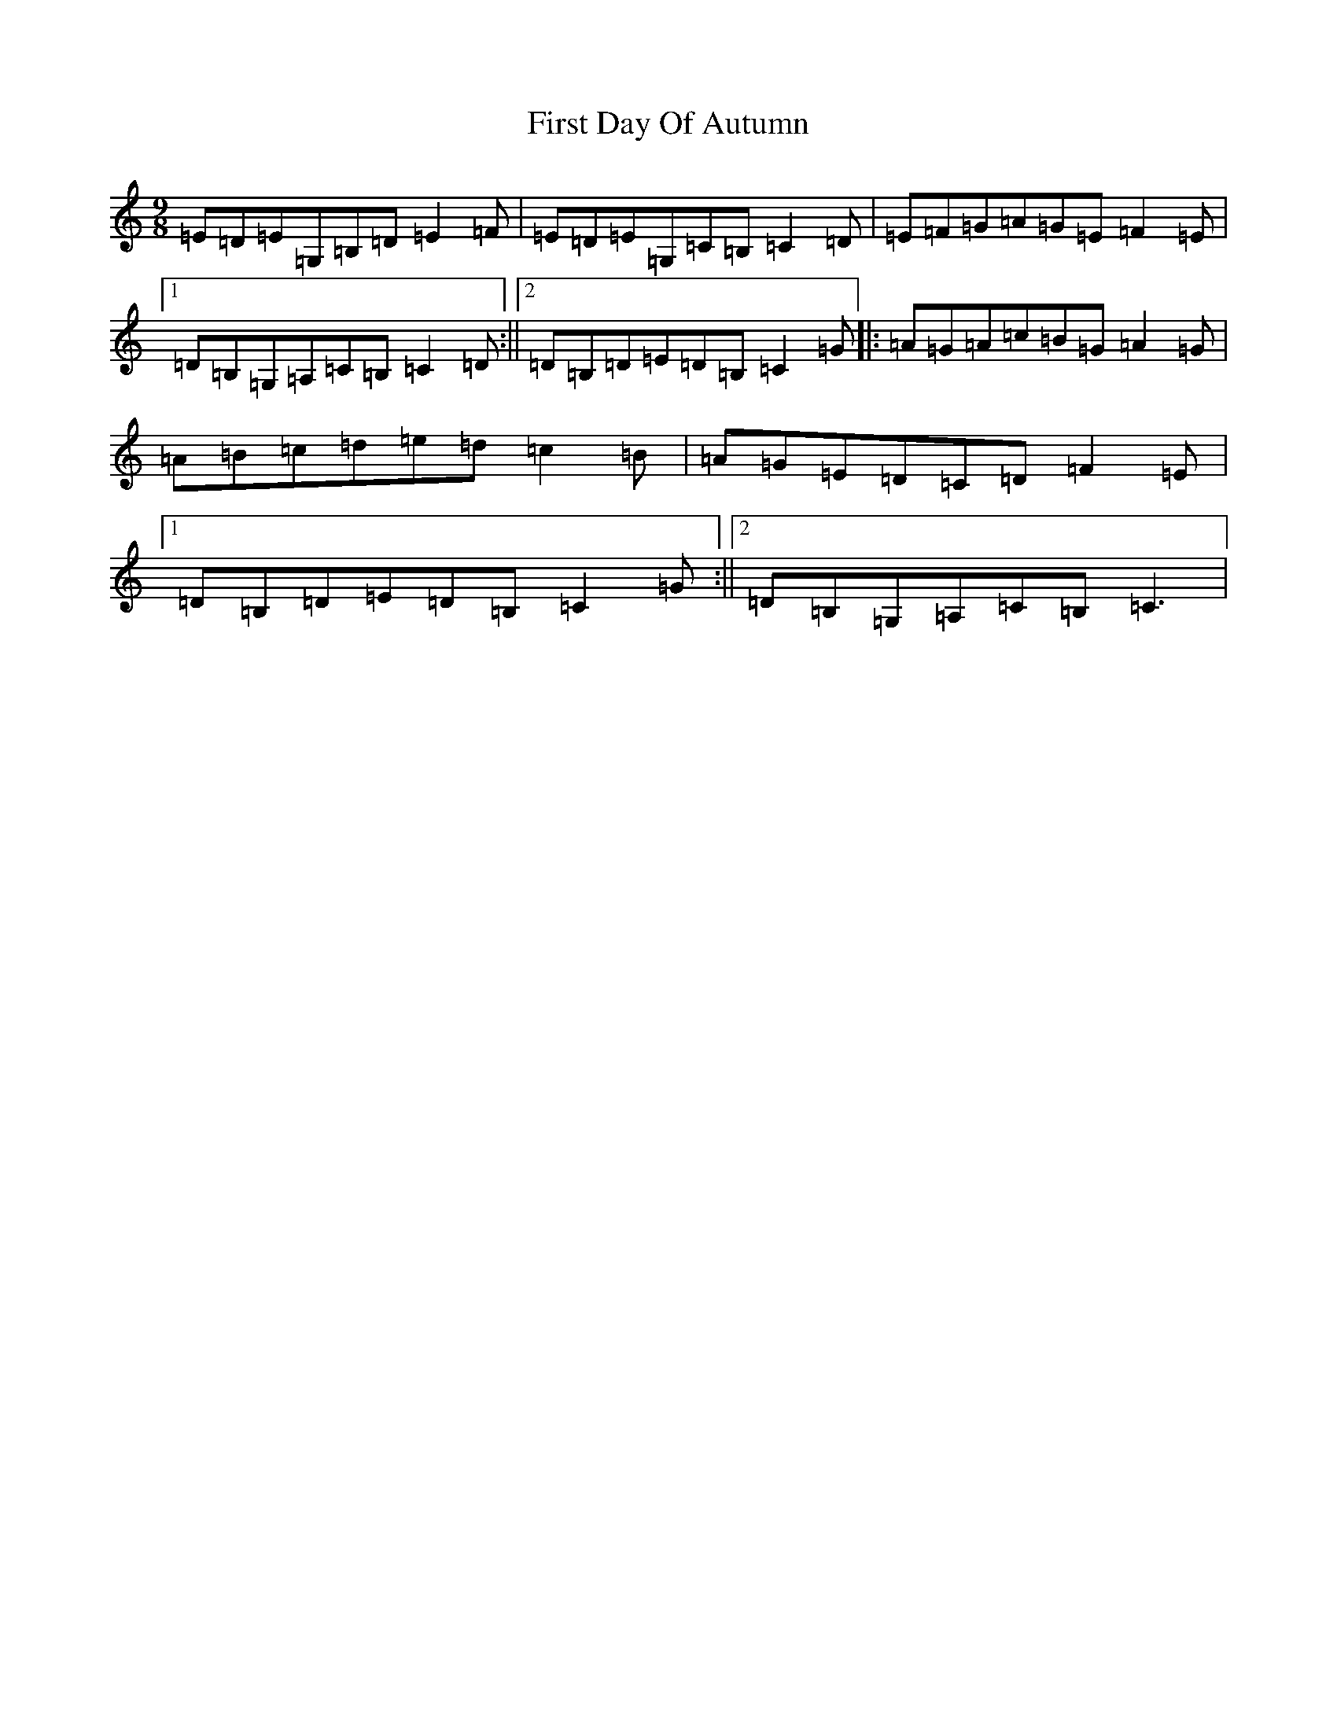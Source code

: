 X: 6819
T: First Day Of Autumn
S: https://thesession.org/tunes/6441#setting6441
R: slip jig
M:9/8
L:1/8
K: C Major
=E=D=E=G,=B,=D=E2=F|=E=D=E=G,=C=B,=C2=D|=E=F=G=A=G=E=F2=E|1=D=B,=G,=A,=C=B,=C2=D:||2=D=B,=D=E=D=B,=C2=G|:=A=G=A=c=B=G=A2=G|=A=B=c=d=e=d=c2=B|=A=G=E=D=C=D=F2=E|1=D=B,=D=E=D=B,=C2=G:||2=D=B,=G,=A,=C=B,=C3|